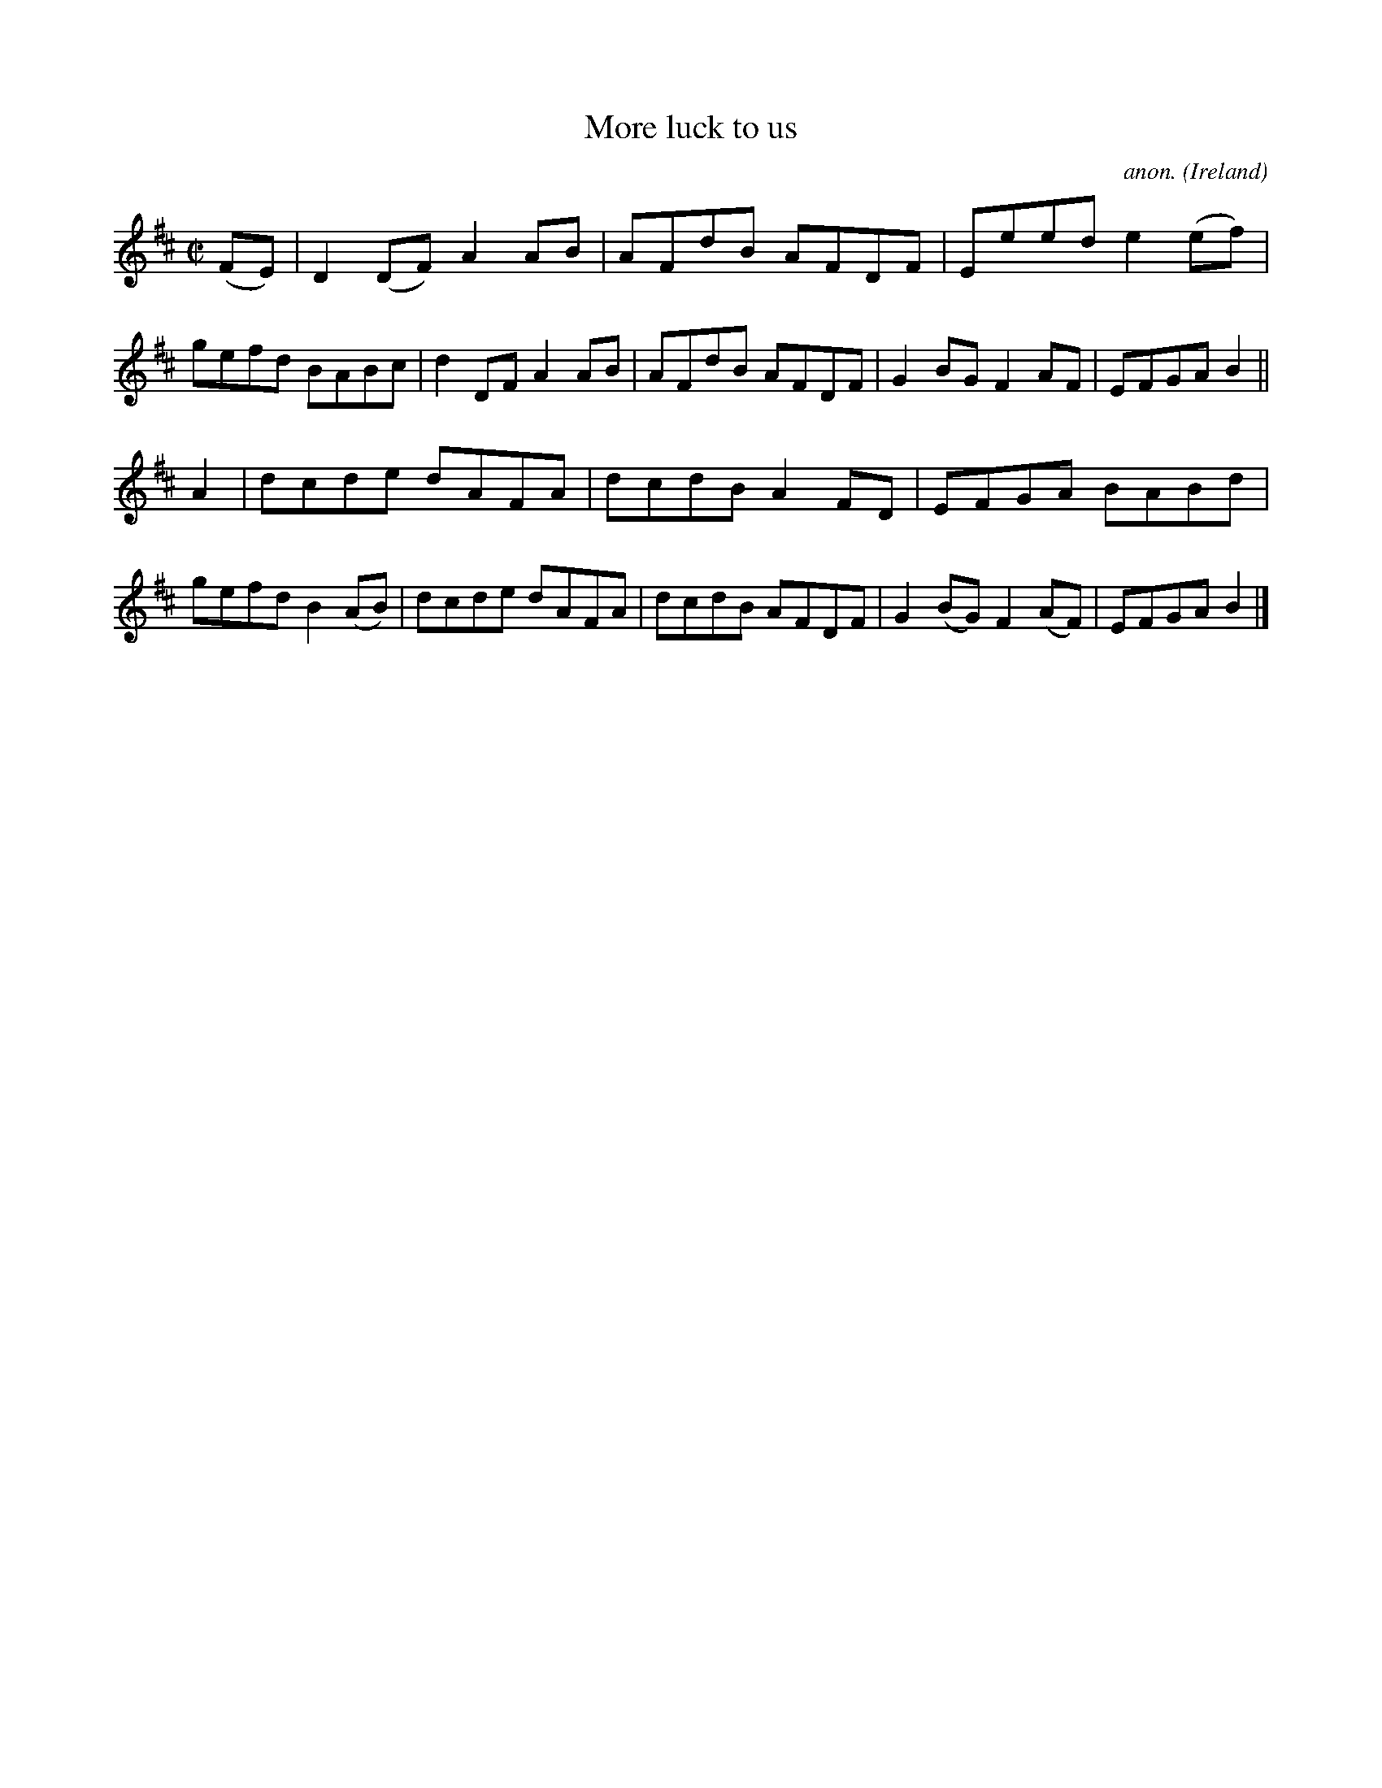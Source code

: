 X:564
T:More luck to us
C:anon.
O:Ireland
B:Francis O'Neill: "The Dance Music of Ireland" (1907) no. 564
R:Reel
M:C|
L:1/8
K:D
(FE)|D2(DF) A2AB|AFdB AFDF|Eeed e2(ef)|gefd BABc|d2DF A2AB|AFdB AFDF|G2BG F2AF|EFGAB2||
A2|dcde dAFA|dcdB A2FD|EFGA BABd|gefd B2(AB)|dcde dAFA|dcdB AFDF|G2(BG) F2(AF)|EFGAB2|]
